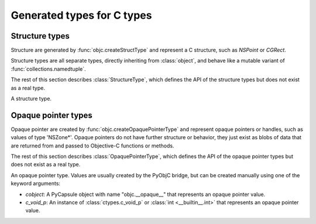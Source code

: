 Generated types for C types
===========================

.. py:currentmodule:: objc

.. _type-struct:

Structure types
---------------

Structure are generated by :func:`objc.createStructType` and represent
a C structure, such as *NSPoint* or *CGRect*.

Structure types are all separate types, directly inheriting from :class:`object`,
and behave like a mutable variant of :func:`collections.namedtuple`.

The rest of this section describes :class:`StructureType`, which defines the
API of the structure types but does not exist as a real type.

.. class::  StructureType(\**kwds)

   A structure type.

   .. data:: _fields
      A tuple with the field names for this structure. Every name
      in *_fields* is present as an attribute of instances of the type.

   .. data:: __typestr__
      The type encoding for this structure type

   .. method:: __getitem__(idx)
      Return the *idx*-th element of the object. This also supports
      slices.

   .. method:: __setitem__(idx, value)
      Set the *idx*-th element of the object. This also supports
      slice, but the assignment is not allowed to change the number
      of elements.

   .. method:: copy()
      Returns a deep copy of the structure, that is all field values
      that are instances of a structure types are copied as well.

   .. method:: __pyobjc_copy__()
      An alias for :meth:`copy`, for use by PyObjC.

   .. method:: _replace(\**kwds)
      First create a copy of the object, then use the keyword arguments
      to replace the values of some attributes.

   .. method:: _asdict()
      Returns a dictionary where the keys are the values in :data:`_fields`
      and the values are the corresponding attribute values.


.. _type-opaque:

Opaque pointer types
--------------------

Opaque pointer are created by :func:`objc.createOpaquePointerType` and represent
opaque pointers or handles, such as values of type 'NSZone*'. Opaque pointers do
not have further structure or behavior, they just exist as blobs of data that are
returned from and passed to Objective-C functions or methods.

The rest of this section describes :class:`OpaquePointerType`, which defines the
API of the opaque pointer types but does not exist as a real type.

.. class::  OpaquePointerType(cobject=None, c_void_p=None)

   An opaque pointer type. Values are usually created by the PyObjC bridge,
   but can be created manually using one of the keyword arguments:

   * *cobject*: A PyCapsule object with name "objc.__opaque__" that represents
     an opaque pointer value.
   * *c_void_p*: An instance of :class:`ctypes.c_void_p` or
     :class:`int <__builtin__.int>` that represents an opaque pointer value.

   .. data:: __typestr__
      The type encoding for the opaque pointer type

   .. data:: __pointer__
      An integer with the raw pointer value

   .. method:: __c_void_p__()
      Returns a :class:`ctypes.c_void_p` instance with the raw pointer value

   .. method:: __cobject__()
      Returns a PyCapsule object with name "objc.__opaque__" representing
      the raw pointer value.
